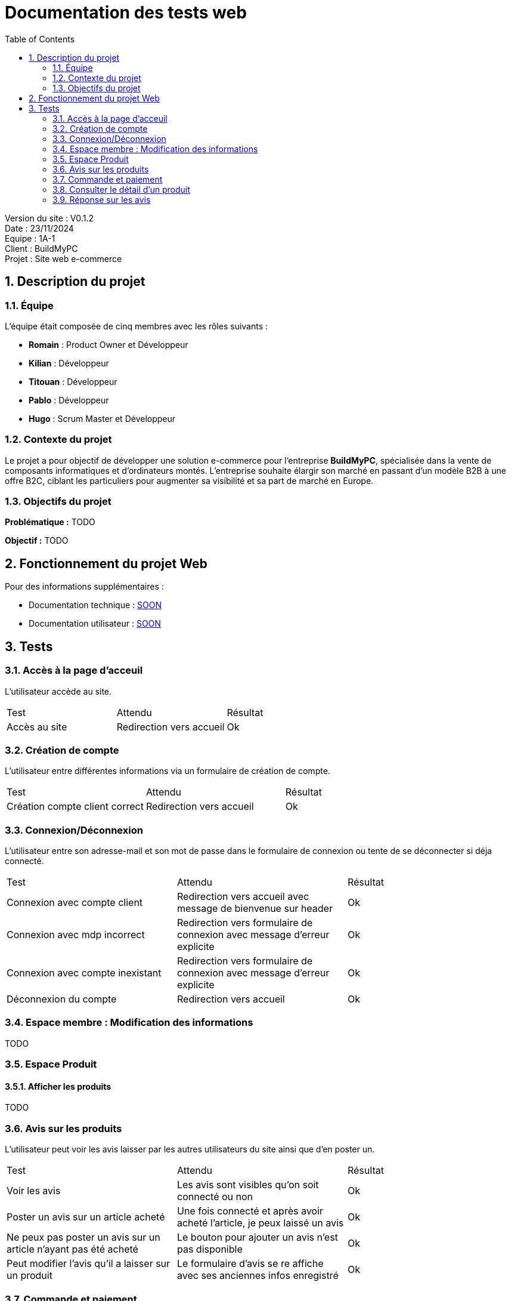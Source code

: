 = Documentation des tests web
:icons: font
:models: models
:experimental:
:incremental:
:numbered:
:toc: macro
:window: _blank
:correction!:

toc::[]

Version du site : V0.1.2 +
Date : 23/11/2024 +
Equipe : 1A-1 +
Client : BuildMyPC +
Projet : Site web e-commerce +

== Description du projet

=== Équipe

L'équipe était composée de cinq membres avec les rôles suivants :

- *Romain* : Product Owner et Développeur
- *Kilian* : Développeur
- *Titouan* : Développeur
- *Pablo* : Développeur
- *Hugo* : Scrum Master et Développeur

=== Contexte du projet

Le projet a pour objectif de développer une solution e-commerce pour l’entreprise **BuildMyPC**, spécialisée dans la vente de composants informatiques et d’ordinateurs montés. L’entreprise souhaite élargir son marché en passant d’un modèle B2B à une offre B2C, ciblant les particuliers pour augmenter sa visibilité et sa part de marché en Europe.

=== Objectifs du projet

**Problématique :**  
TODO

**Objectif :**  
TODO

== Fonctionnement du projet Web

Pour des informations supplémentaires :

- Documentation technique : link:documentation_technique_web.adoc[SOON]
- Documentation utilisateur : link:documentation_utilisateur_web.adoc[SOON]

== Tests

=== Accès à la page d'acceuil

L'utilisateur accède au site.

|=======
|Test |Attendu |Résultat
|Accès au site |Redirection vers accueil | Ok
|=======

=== Création de compte

L'utilisateur entre différentes informations via un formulaire de création de compte.

|=======
|Test |Attendu |Résultat
|Création compte client correct |Redirection vers accueil| Ok
|=======

=== Connexion/Déconnexion

L'utilisateur entre son adresse-mail et son mot de passe dans le formulaire de connexion ou tente de se déconnecter si déja connecté.

|=======
|Test |Attendu |Résultat
|Connexion avec compte client |Redirection vers accueil avec message de bienvenue sur header |Ok
|Connexion avec mdp incorrect|Redirection vers formulaire de connexion avec message d'erreur explicite |Ok
|Connexion avec compte inexistant |Redirection vers formulaire de connexion avec message d'erreur explicite|Ok
|Déconnexion du compte |Redirection vers accueil | Ok
|=======

=== Espace membre : Modification des informations

TODO

=== Espace Produit

==== Afficher les produits

TODO

=== Avis sur les produits

L'utilisateur peut voir les avis laisser par les autres utilisateurs du site ainsi que d'en poster un.

|=======
|Test |Attendu |Résultat
|Voir les avis| Les avis sont visibles qu'on soit connecté ou non|Ok
|Poster un avis sur un article acheté |Une fois connecté et après avoir acheté l'article, je peux laissé un avis|Ok
|Ne peux pas poster un avis sur un article n'ayant pas été acheté |Le bouton pour ajouter un avis n'est pas disponible|Ok
|Peut modifier l'avis qu'il a laisser sur un produit |Le formulaire d'avis se re affiche avec ses anciennes infos enregistré|Ok
|=======

=== Commande et paiement

L'utilisateur peut ajouter des articles à son panier, les supprimer, valider son panier ou supprimer l'intégralité du panier. Il peut également finaliser et commander ses articles.

|=======
|Test |Attendu |Résultat
| Ajouter un article au panier| Si l'utilisateur n'a pas de panier, un panier est créé, comportant l'article choisi par l'utilisateur. Il est redirigé vers la page panier.php| Pas Ok
| Ajouter un même article en plusieurs exemplaires| L'utilisateur peut choisir plusieurs quantités de l'article dans le panier.| ?
| Supprimer un article du panier| L'utilisateur clique sur le bouton 'Supprimer' présent sur chaque article du panier. L'article est supprimé du panier| ?
| Afficher aucun article dans le panier| Si l'utilisateur n'a pas d'article dans son panier, il est indiqué que son panier est vide | ?
| Prix du panier| Le prix du panier varie en fonction des articles & de leurs quantités, il est affiché en dessous des articles du panier|?
| Valider le panier| L'utilisateur clique sur le bouton 'Valider le panier', il est ensuite redirigé vers la page qui s'occupe de prendre les informations de paiement| ?
| Récapitulatif des articles| Les articles des paniers sont affichés afin de voir pour une dernière fois les articles sans quitter la page| ?
| Payer la commande| L'utilisateur est envoyé sur une dernière page afin de valider la paiement | ?
| Voir le statut de la commande| Une fois la commande passé l'utilisateur peut aller sur son compte pour voir qu'il a bien payé sa commande| ?
|=======

=== Consulter le détail d'un produit

L'utilisateur peut accéder aux informations d'un produit en cliquant dessus.

|=======
|Test |Attendu |Résultat
|Cliquer sur un produit |Ouverture de la page du produit 'detailProduit.php'|Ok
|Cliquer sur un composant dans le detail d'un PC|Ouverture de la page du produit 'detailProduit.php'|Ok
|=======

=== Réponse sur les avis

Un employé peut répondre a un avis.

|=======
|Test |Attendu |Résultat
|Voir les réponses sous les avis| Les réponses sont visibles qu'on soit connecté ou non|Ok
|Poster une réponse sous un avis |Une fois connecté avec un compte employé je peux laissé une réponse|Ok
|Ne peux pas poster une réponse si ce n'est pas un employé |Le bouton pour ajouter une réponse n'est pas disponible|Ok
|=======

A COMPLETER
